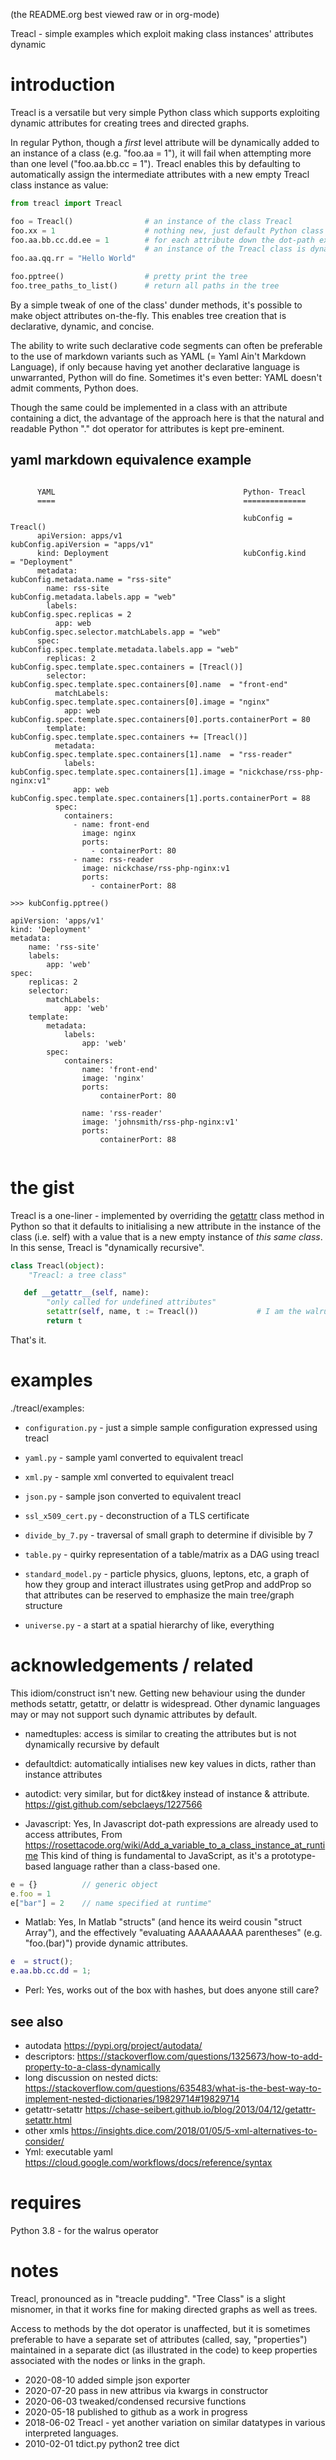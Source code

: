 (the README.org best viewed raw or in org-mode)


  Treacl - simple examples which exploit making class instances' attributes dynamic


* introduction

Treacl is a versatile but very simple Python class which supports exploiting dynamic attributes for
creating trees and directed graphs.

In regular Python, though a /first/ level attribute will be dynamically added to an instance of a
class (e.g. "foo.aa = 1"), it will fail when attempting more than one level ("foo.aa.bb.cc = 1").
Treacl enables this by defaulting to automatically assign the intermediate attributes with a new empty
Treacl class instance as value:

#+BEGIN_SRC python
    from treacl import Treacl

    foo = Treacl()                # an instance of the class Treacl
    foo.xx = 1                    # nothing new, just default Python class instance behaviour
    foo.aa.bb.cc.dd.ee = 1        # for each attribute down the dot-path expression chain except the last (".ee"),
                                  # an instance of the Treacl class is dynamically created
    foo.aa.qq.rr = "Hello World"

    foo.pptree()                  # pretty print the tree
    foo.tree_paths_to_list()      # return all paths in the tree
#+END_SRC

By a simple tweak of one of the class' dunder methods, it's possible to make object attributes
on-the-fly. This enables tree creation that is declarative, dynamic, and concise.

The ability to write such declarative code segments can often be preferable to the use of markdown
variants such as YAML (= Yaml Ain't Markdown Language), if only because having yet another
declarative language is unwarranted, Python will do fine. Sometimes it's even better: YAML doesn't
admit comments, Python does.

Though the same could be implemented in a class with an attribute containing a dict, the advantage
of the approach here is that the natural and readable Python "."  dot operator for attributes is
kept pre-eminent.

** yaml markdown equivalence example

#+BEGIN_SRC

      YAML                                          Python- Treacl
      ====                                          ==============

                                                    kubConfig = Treacl()
      apiVersion: apps/v1                           kubConfig.apiVersion = "apps/v1"
      kind: Deployment                              kubConfig.kind       = "Deployment"
      metadata:                                     kubConfig.metadata.name = "rss-site"
        name: rss-site                              kubConfig.metadata.labels.app = "web"
        labels:                                     kubConfig.spec.replicas = 2
          app: web                                  kubConfig.spec.selector.matchLabels.app = "web"
      spec:                                         kubConfig.spec.template.metadata.labels.app = "web"
        replicas: 2                                 kubConfig.spec.template.spec.containers = [Treacl()]
        selector:                                   kubConfig.spec.template.spec.containers[0].name  = "front-end"
          matchLabels:                              kubConfig.spec.template.spec.containers[0].image = "nginx"
            app: web                                kubConfig.spec.template.spec.containers[0].ports.containerPort = 80
        template:                                   kubConfig.spec.template.spec.containers += [Treacl()]
          metadata:                                 kubConfig.spec.template.spec.containers[1].name  = "rss-reader"
            labels:                                 kubConfig.spec.template.spec.containers[1].image = "nickchase/rss-php-nginx:v1"
              app: web                              kubConfig.spec.template.spec.containers[1].ports.containerPort = 88
          spec:
            containers:
              - name: front-end
                image: nginx
                ports:
                  - containerPort: 80
              - name: rss-reader
                image: nickchase/rss-php-nginx:v1
                ports:
                  - containerPort: 88

>>> kubConfig.pptree()

apiVersion: 'apps/v1'
kind: 'Deployment'
metadata:
    name: 'rss-site'
    labels:
        app: 'web'
spec:
    replicas: 2
    selector:
        matchLabels:
            app: 'web'
    template:
        metadata:
            labels:
                app: 'web'
        spec:
            containers:
                name: 'front-end'
                image: 'nginx'
                ports:
                    containerPort: 80

                name: 'rss-reader'
                image: 'johnsmith/rss-php-nginx:v1'
                ports:
                    containerPort: 88

#+END_SRC


* the gist

Treacl is a one-liner - implemented by overriding the __getattr__ class method in Python so that it
defaults to initialising a new attribute in the instance of the class (i.e. self) with a value that
is a new empty instance of /this same class/.  In this sense, Treacl is "dynamically recursive".

#+BEGIN_SRC python
    class Treacl(object):
        "Treacl: a tree class"

       def __getattr__(self, name):
            "only called for undefined attributes"
            setattr(self, name, t := Treacl())             # I am the walrus
            return t
#+END_SRC

That's it.


* examples

./treacl/examples:

-  =configuration.py=  - just a simple sample configuration expressed using treacl
-  =yaml.py=           - sample yaml converted to equivalent treacl
-  =xml.py=            - sample xml converted to equivalent treacl
-  =json.py=           - sample json converted to equivalent treacl
-  =ssl_x509_cert.py=  - deconstruction of a TLS certificate

-  =divide_by_7.py=    - traversal of small graph to determine if divisible by 7
-  =table.py=          - quirky representation of a table/matrix as a DAG using treacl

-  =standard_model.py= - particle physics, gluons, leptons, etc, a graph of how they group and interact
                         illustrates using getProp and addProp so that attributes
                         can be reserved to emphasize the main tree/graph structure
-  =universe.py=       - a start at a spatial hierarchy of like, everything



* acknowledgements / related

This idiom/construct isn't new. Getting new behaviour using the dunder methods setattr, getattr, or
delattr is widespread.  Other dynamic languages may or may not support such dynamic attributes by
default.

- namedtuples: access is similar to creating the attributes but is not dynamically recursive by default

- defaultdict: automatically intialises new key values in dicts, rather than instance attributes

- autodict:    very similar, but for dict&key instead of instance & attribute.
               https://gist.github.com/sebclaeys/1227566

- Javascript:  Yes, In Javascript dot-path expressions are already used to access attributes,
               From https://rosettacode.org/wiki/Add_a_variable_to_a_class_instance_at_runtime
               This kind of thing is fundamental to JavaScript, as it's a
               prototype-based language rather than a class-based one.
#+BEGIN_SRC javascript
              e = {}          // generic object
              e.foo = 1
              e["bar"] = 2    // name specified at runtime"
#+END_SRC

- Matlab:     Yes, In Matlab "structs" (and hence its weird cousin "struct Array"), and the effectively
              "evaluating AAAAAAAAA parentheses" (e.g. "foo.(bar)") provide dynamic attributes.
#+BEGIN_SRC matlab
              e  = struct();
              e.aa.bb.cc.dd = 1;
#+END_SRC

- Perl:  Yes, works out of the box with hashes, but does anyone still care?

** see also

- autodata https://pypi.org/project/autodata/
- descriptors: https://stackoverflow.com/questions/1325673/how-to-add-property-to-a-class-dynamically
- long discussion on nested dicts: https://stackoverflow.com/questions/635483/what-is-the-best-way-to-implement-nested-dictionaries/19829714#19829714
- getattr-setattr https://chase-seibert.github.io/blog/2013/04/12/getattr-setattr.html
- other xmls https://insights.dice.com/2018/01/05/5-xml-alternatives-to-consider/
- Yml: executable yaml https://cloud.google.com/workflows/docs/reference/syntax

* requires

Python 3.8 - for the walrus operator


* notes

Treacl, pronounced as in "treacle pudding". "Tree Class" is a slight misnomer, in that it works fine for making directed graphs as well as trees.

Access to methods by the dot operator is unaffected, but it is sometimes preferable to have a
separate set of attributes (called, say, "properties") maintained in a separate dict (as illustrated
in the code) to keep properties associated with the nodes or links in the graph.

- 2020-08-10 added simple json exporter
- 2020-07-20 pass in new attribus via kwargs in constructor
- 2020-06-03 tweaked/condensed recursive functions
- 2020-05-18 published to github as a work in progress
- 2018-06-02 Treacl - yet another variation on similar datatypes in various interpreted languages.
- 2010-02-01 tdict.py python2 tree dict


* TBD

possible improvements:

- a more cute/declarative way to do attributes values which are lists of treacl instances,
  i.e. a one-statement way to do "foo = [t(), t()]; foo[0].bar = 1"
- option for automatically including backpointers
- export to nestable graph format
- table elements swap using some kind of higher-order function?
- link node-ifier: turn links into bin-ary nodes
- some query syntax - c.f json's "jq"?
